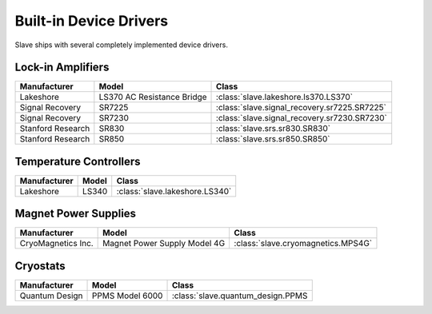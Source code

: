 .. _builtin_drivers:

Built-in Device Drivers
=======================

Slave ships with several completely implemented device drivers.

Lock-in Amplifiers
------------------

=================  ==========================  ============================================
Manufacturer       Model                       Class
=================  ==========================  ============================================
Lakeshore          LS370 AC Resistance Bridge  :class:`slave.lakeshore.ls370.LS370`
Signal Recovery    SR7225                      :class:`slave.signal_recovery.sr7225.SR7225`
Signal Recovery    SR7230                      :class:`slave.signal_recovery.sr7230.SR7230`
Stanford Research  SR830                       :class:`slave.srs.sr830.SR830`
Stanford Research  SR850                       :class:`slave.srs.sr850.SR850`
=================  ==========================  ============================================

Temperature Controllers
-----------------------

============  =====  ==============================
Manufacturer  Model  Class
============  =====  ==============================
Lakeshore     LS340  :class:`slave.lakeshore.LS340`
============  =====  ==============================

Magnet Power Supplies
---------------------

==================  ============================  ==================================
Manufacturer        Model                         Class
==================  ============================  ==================================
CryoMagnetics Inc.  Magnet Power Supply Model 4G  :class:`slave.cryomagnetics.MPS4G`
==================  ============================  ==================================

Cryostats
---------

==============  =============== =================================
Manufacturer    Model           Class
==============  =============== =================================
Quantum Design  PPMS Model 6000 :class:`slave.quantum_design.PPMS
==============  =============== =================================

